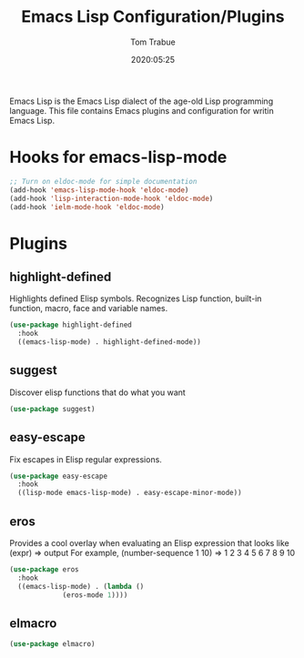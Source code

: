 #+title:  Emacs Lisp Configuration/Plugins
#+author: Tom Trabue
#+email:  tom.trabue@gmail.com
#+date:   2020:05:25

Emacs Lisp is the Emacs Lisp dialect of the age-old Lisp programming language.
This file contains Emacs plugins and configuration for writin Emacs Lisp.

* Hooks for emacs-lisp-mode
#+begin_src emacs-lisp :tangle yes
  ;; Turn on eldoc-mode for simple documentation
  (add-hook 'emacs-lisp-mode-hook 'eldoc-mode)
  (add-hook 'lisp-interaction-mode-hook 'eldoc-mode)
  (add-hook 'ielm-mode-hook 'eldoc-mode)
#+end_src

* Plugins
** highlight-defined
   Highlights defined Elisp symbols.
   Recognizes Lisp function, built-in function, macro, face and variable names.
#+begin_src emacs-lisp :tangle yes
(use-package highlight-defined
  :hook
  ((emacs-lisp-mode) . highlight-defined-mode))
#+end_src

** suggest
   Discover elisp functions that do what you want
#+begin_src emacs-lisp :tangle yes
(use-package suggest)
#+end_src

** easy-escape
   Fix escapes in Elisp regular expressions.
#+begin_src emacs-lisp :tangle yes
(use-package easy-escape
  :hook
  ((lisp-mode emacs-lisp-mode) . easy-escape-minor-mode))
#+end_src

** eros
   Provides a cool overlay when evaluating an Elisp expression that looks like
     (expr) => output
   For example,
     (number-sequence 1 10) => 1 2 3 4 5 6 7 8 9 10
#+begin_src emacs-lisp :tangle yes
(use-package eros
  :hook
  ((emacs-lisp-mode) . (lambda ()
			 (eros-mode 1))))
#+end_src

** elmacro
#+begin_src emacs-lisp :tangle yes
(use-package elmacro)
#+end_src
